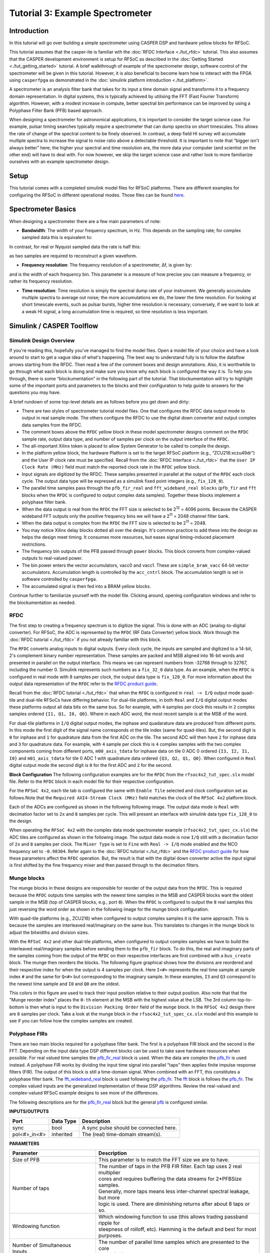 Tutorial 3: Example Spectrometer
==================================

Introduction
-------------
In this tutorial will go over building a simple spectrometer using CASPER DSP and hardware yellow blocks for RFSoC.

This tutorial assumes that the casper-ite is familiar wth the :doc:`RFDC Interface <./tut_rfdc>` tutorial. This also assumes that the CASPER development environment is setup for RFSoC as described in the :doc:`Getting Started <./tut_getting_started>` tutorial. A brief walkthrough of example of the spectrometer design, software control of the spectrometer will be given in this tutorial. However, it is also beneficial to become learn how to interact with the FPGA using ``casperfpga`` as demonstrated in the :doc:`simulink platform introduction <./tut_platform>`.

A spectrometer is an analysis filter bank that takes for its input a time domain signal and transforms it to a frequency domain representation. In digital systems, this is typically achieved by utilising the FFT (Fast Fourier Transform) algorithm. However, with a modest increase in compute, better spectral bin performance can be improved by using a Polyphase Filter Bank (PFB) based approach.

When designing a spectrometer for astronomical applications, it is important to consider the target science case. For example, pulsar timing searches typically require a spectrometer that can dump spectra on short timescales. This allows the rate of change of the spectral content to be finely observed. In contrast, a deep field HI survey will accumulate multiple spectra to increase the signal to noise ratio above a detectable threshold. It is important to note that “bigger isn't always better” here; the higher your spectral and time resolution are, the more data your computer (and scientist on the other end) will have to deal with. For now however, we skip the target science case and rather look to more familiarize ourselves with an example spectrometer design.

Setup
-----
This tutorial comes with a completed simulink model files for RFSoC platforms. There are different examples for configuring the RFSoC in different operational modes. Those files can be found `here <https://github.com/casper-astro/tutorials_devel/tree/master/rfsoc/tut_spec>`_.

Spectrometer Basics
-------------------

When designing a spectrometer there are a few main parameters of note:

- **Bandwidth**: The width of your frequency spectrum, in Hz. This depends on the sampling rate; for complex sampled data this is equivalent to:

.. image:: ../../_static/img/tut_spec/bandwidtheq1.png

In contrast, for real or Nyquist sampled data the rate is half this:

.. image:: ../../_static/img/tut_spec/bandwidtheq2.png

as two samples are required to reconstruct a given waveform.

- **Frequency resolution**: The frequency resolution of a spectrometer, Δf, is given by:

.. image:: ../../_static/img/tut_spec/freq_eq.png

and is the width of each frequency bin. This parameter is a measure of how precise you can measure a frequency, or rather its frequency resolution.

- **Time resolution**: Time resolution is simply the spectral dump rate of your instrument. We generally accumulate multiple spectra to average out noise; the more accumulations we do, the lower the time resolution. For looking at short timescale events, such as pulsar bursts, higher time resolution is necessary; conversely, if we want to look at a weak HI signal, a long accumulation time is required, so time resolution is less important.

Simulink / CASPER Toolflow
--------------------------

Simulink Design Overview
^^^^^^^^^^^^^^^^^^^^^^^^^^

If you're reading this, hopefully you've managed to find the model files. Open a model file of your choice and have a look around to start to get a vague idea of what's happening. The best way to understand fully is to follow the dataflow arrows starting from the RFDC. Then read a few of the comment boxes and design annotations. Also, it is worthwhile to go through what each block is doing and make sure you know why each block is configured the way it is. To help you through, there is some “blockumentation” in the following part of the tutorial. That blockumentation will try to highlight some of the important ports and parameters to the blocks and their configuration to help guide to answers for the questions you may have.

A brief rundown of some top-level details are as follows before you get down and dirty:

- There are two styles of spectrometer tutorial model files. One that configures the RFDC data output mode to output in real sample mode. The others configure the RFDC to use the digital down converter and output complex data samples from the RFDC.

- The comment boxes above the ``RFDC`` yellow block in these model spectrometer designs comment on the ``RFDC`` sample rate, output data type, and number of samples per clock on the output interface of the ``RFDC``.

- The all-important Xilinx token is placed to allow System Generator to be called to compile the design.

- In the platform yellow block, the hardware Platform is set to the target RFSoC platform (e.g., “ZCU216:xczu49dr”) and the User IP clock rate must be specified. Recall from the :doc:`RFDC Interface <./tut_rfdc>` that the ``User IP Clock Rate (MHz)`` field must match the reported clock rate in the ``RFDC`` yellow block.

- Input signals are digitized by the RFDC. These samples presented in parallel at the output of the ``RFDC`` each clock cycle. The output data type will be expressed as a simulink fixed point integers (e.g., ``fix_128_0``).

- The parallel time samples pass through the ``pfb_fir_real`` and ``fft_wideband_real blocks`` (``pfb_fir`` and ``fft`` blocks when the ``RFDC`` is configured to output complex data samples). Together these blocks implement a polyphase filter bank.

- When the data output is real from the ``RFDC`` the FFT size is selected to be 2\ :sup:`12` = 4096 points. Because the CASPER wideband FFT outputs only the positive frequency bins we will have a 2\ :sup:`11` = 2048 channel filter bank.

- When the data output is complex from the ``RFDC`` the FFT size is selected to be 2\ :sup:`11` = 2048.

- You may notice Xilinx delay blocks dotted all over the design. It's common practice to add these into the design as helps the design meet timing. It consumes more resources, but eases signal timing-induced placement restrictions.

- The frequency bin outputs of the PFB passed through ``power`` blocks. This block converts from complex-valued outputs to real-valued power.

- The bin power enters the vector accumulators, vacc0 and vacc1. These are ``simple_bram_vacc`` 64-bit vector accumulators. Accumulation length is controlled by the ``acc_cntrl`` block. The accumulation length is set in software controlled by ``casperfpga``.

- The accumulated signal is then fed into a BRAM yellow blocks.

Continue further to familiarize yourself with the model file. Clicking around, opening configuration windows and refer to the blockumentation as needed.

RFDC
^^^^^

The first step to creating a frequency spectrum is to digitize the signal. This is done with an ADC (analog-to-digital converter). For RFSoC, the ADC is represented by the ``RFDC`` (RF Data Converter) yellow block. Work through the :doc:`RFDC tutorial <./tut_rfdc>` if you not already familiar with this block.

The ``RFDC`` converts analog inputs to digital outputs. Every clock cycle, the inputs are sampled and digitized to a 14-bit, 2's complement binary number representation. These samples are packed and MSB aligned into 16-bit words and presented in parallel on the output interface. This means we can represent numbers from -32768 through to 32767, including the number 0. Simulink represents such numbers as a ``fix_32_0`` data type. As an example, when the ``RFDC`` is configured in real mode with 8 samples per clock, the output data type is ``fix_128_0``. For more information about the output data representation of the ``RFDC`` refer to the `RFDC product guide`_.

Recall from the :doc:`RFDC tutorial <./tut_rfdc>` that when the ``RFDC`` is configured in ``real -> I/Q`` output mode quad-tile and dual-tile RFSoCs have differing behavior. For dual-tile platforms, in both ``Real`` and ``I/Q`` digital output modes these platforms output all data bits on the same bus. So for example, with ``4`` samples per clock this results in ``2`` complex samples ordered ``{I1, Q1, I0, Q0}``. Where in each ADC word, the most recent sample is at the MSB of the word.

For dual-tile platforms in ``I/Q`` digital output modes, the inphase and quadarature data are produced from different ports. In this mode the first digit of the signal name corresponds ot the tile index (same for quad-tiles). But, the second digit is ``0`` for inphase and ``1`` for quadrature data from the first ADC on the tile. The second ADC will then have ``2`` for inphase data and ``3`` for quadrature data. For example, with ``4`` sample per clock this is ``4`` complex samples with the two complex components coming from different ports, ``m00_axis_tdata`` for inphase data on tile 0 ADC 0 ordered ``{I3, I2, I1, I0}`` and  ``m01_axis_tdata`` for tile 0 ADC 1 with quadrature data ordered ``{Q3, Q2, Q1, Q0}``. When configured in ``Real`` digital output mode the second digit is ``0`` for the first ADC and ``2`` for the second.


**Block Configuration**
The following configuration examples are for the ``RFDC`` from the ``rfsoc4x2_tut_spec.slx`` model file. Refer to the ``RFDC`` block in each model file for their respective configuration.

For the ``RFSoC 4x2``, each tile tab is configured the same with ``Enable Tile`` selected and clock configuration set as follows.Note that the ``Required AXI4-Stream Clock (MHz)`` field matches the clock of the ``RFSoC 4x2`` platform block.

.. image:: ../../_static/img/rfsoc/tut_spec/rfsoc4x2_rfdc_tile_conf.png

Each of the ADCs are configured as shown in the following following image. The output data mode is ``Real`` with decimation factor set to ``2x`` and ``8`` samples per cycle. This will present an interface with simulink data type ``fix_128_0`` to the design.

.. image:: ../../_static/img/rfsoc/tut_spec/rfsoc4x2_rfdc_adc_conf.png

When operating the ``RFSoC 4x2`` with the complex data mode spectrometer example (``rfsoc4x2_tut_spec_cx.slx``) the ADC tiles are configured as shown in the following image. The output data mode is now ``I/Q`` still with a decimation factor of ``2x`` and ``8`` samples per clock. The ``Mixer Type`` is set to ``Fine`` with ``Real -> I/Q`` mode enabled and the NCO frequency set to ``-0.98304``. Refer again to the :doc:`RFDC tutorial <./tut_rfdc>` and the `RFDC product guide`_ for how these parameters affect the ``RFDC`` operation. But, the result is that with the digital down converter active the input signal is first shifted by the fine frequency mixer and then passed through to the decimation filters.

.. image:: ../../_static/img/rfsoc/tut_spec/rfsoc4x2_rfdc_cx_adc_conf.png

Munge blocks
^^^^^^^^^^^^^^^^

The munge blocks in these designs are responsible for reorder of the output data from the ``RFDC``. This is required because the ``RFDC`` outputs time samples with the newest time samples in the MSB and CASPER blocks want the oldest sample in the MSB (top of CASPER blocks, e.g., port ``0``). When the ``RFDC`` is configured to output the ``8`` real samples this just reversing the word order as shown in the following image for the munge block configuration.

.. image:: ../../_static/img/rfsoc/tut_spec/rfsoc4x2_munge_real.png

With quad-tile platforms (e.g., ZCU216) when configured to output complex samples it is the same approach. This is because the samples are interleaved real/imaginary on the same bus. This translates to changes in the munge block to adjust the bitwidths and division sizes.

With the ``RFSoC 4x2`` and other dual-tile platforms, when configured to output complex samples we have to build the interleaved real/imaginary samples before sending them to the ``pfb_fir`` block. To do this, the real and imaginary parts of the samples coming from the output of the ``RFDC`` on their respective interfaces are first combined with a ``bus_create`` block. The munge then reorders the blocks. The following figure graphical shows how the divisions are reordered and their respective index for when the output is 4 samples per clock. Here ``I<#>`` represents the real time sample at sample index ``#`` and the same for ``Q<#>`` but corresponding to the imaginary sample. In these examples, ``I3`` and ``Q3`` correspond to the newest time sample and ``I0`` and ``Q0`` are the oldest.

.. image:: ../../_static/img/rfsoc/tut_spec/rfsoc4x2_munge_reorder_ex.png
  :width: 300 

This colors in this figure are used to track their input position relative to their output position. Also note that that the "Munge reorder index" places the ``0-th`` element at the MSB with the highest value at the LSB. The 3rd column top-to-bottom is then what is input to the ``Division Packing Order`` field of the ``munge`` block. In the ``RFSoC 4x2`` design there are ``8`` samples per clock. Take a look at the munge block in the ``rfsoc4x2_tut_spec_cx.slx`` model and this example to see if you can follow how the complex samples are created.

Polyphase FIRs
^^^^^^^^^^^^^^^^^
There are two main blocks required for a polyphase filter bank. The first is a polyphase FIR block and the second is the FFT. Depending on the input data type DSP different blocks can be used to take save hardware resources when possible. For real valued time samples the `pfb_fir_real <pfbRealBlk_>`_ block is used. When the data are complex the `pfb_fir <pfbBlk_>`_ is used instead. A polyphase FIR works by dividing the input time signal into parallel "taps" then applies finite impulse response filters (FIR). The output of this block is still a time-domain signal.  When combined with an FFT, this constitutes a polyphase filter bank. The `fft_wideband_real <fftRealBlk_>`_ block is used following the `pfb_fir <pfbBlk_>`_. The `fft <fftBlk_>`_ block is follows the `pfb_fir <pfbBlk_>`_. The complex valued inputs are the generalized implementation of these DSP algorithms. Review the real-valued and complex-valued RFSoC example designs to see more of the differences.

The following descriptions are for the `pfb_fir_real <pfbRealBlk_>`_ block but the general `pfb <pfbBlk_>`_ is configured similar.

.. image:: ../../_static/img/rfsoc/tut_spec/pfb_fir_real.png
  :width: 600

**INPUTS/OUTPUTS**

+----------------+-----------+------------------------------------------------------------+
| Port           | Data Type | Description                                                |
+================+===========+============================================================+
| sync           | bool      | A sync pulse should be connected here.                     |
+----------------+-----------+------------------------------------------------------------+
| pol<#>_in<#>   | inherited | The (real) time-domain stream(s).                          |
+----------------+-----------+------------------------------------------------------------+

**PARAMETERS**

+---------------------------------+-----------------------------------------------------------------------------+
| Parameter                       | Description                                                                 |
+=================================+=============================================================================+
|  Size of PFB                    | | This parameter is to match the FFT size we are to have.                   |
+---------------------------------+-----------------------------------------------------------------------------+
|  Number of taps                 | | The number of taps in the PFB FIR filter. Each tap uses 2 real multiplier |
|                                 | | cores and requires buffering the data streams for 2\*PFBSize samples.     |
|                                 | | Generally, more taps means less inter-channel spectral leakage, but more  |
|                                 | | logic is used. There are diminishing returns after about 8 taps or so.    |
+---------------------------------+-----------------------------------------------------------------------------+
|  Windowing function             | | Which windowing function to use (this allows trading passband ripple for  |
|                                 | | steepness of rolloff, etc). Hamming is the default and best for most      |
|                                 | | purposes.                                                                 |
+---------------------------------+-----------------------------------------------------------------------------+
| | Number of Simultaneous        | | The number of parallel time samples which are presented to the core       |
| | Inputs                        | | each clock.                                                               |
+---------------------------------+-----------------------------------------------------------------------------+
|  Make biplex                    | | 0 (not making it biplex) is default. Double up the inputs to match with a |
|                                 | | biplex FFT.                                                               |
+---------------------------------+-----------------------------------------------------------------------------+
|  Input bitwidth                 | | The number of bits in each real and imaginary sample input to the PFB. The|
|                                 | | ADC outputs 16-bit data.                                                  |
+---------------------------------+-----------------------------------------------------------------------------+
|  Output bitwidth                | | The number of bits in each real and imaginary sample output from the PFB. |
|                                 | | This should match the bit width in the FFT that follows. 18 bits is       |
|                                 | | recommended as a minimum. Recommended values depend on the DSP            |
|                                 | | architecture for the FPGA.                                                |
+---------------------------------+-----------------------------------------------------------------------------+
|  Coefficient bitwidth           | | The number of bits in each coefficient. This is usually chosen to be less |
|                                 | | than or equal to the input bit width.                                     |
+---------------------------------+-----------------------------------------------------------------------------+
|  Use dist mem for coefficients  | | Store the FIR coefficients in distributed memory (if = 1). Otherwise,     |
|                                 | | BRAMs are used to hold the coefficients. 0 (not using distributed memory) |
|                                 | | is default.                                                               |
+---------------------------------+-----------------------------------------------------------------------------+
|  Add/Mult/BRAM/Convert Latency  | | These values set the number of clock cycles taken by various processes in |
|                                 | | the filter. There's normally no reason to change this unless you're having|
|                                 | | troubles with design timing.                                              |
+---------------------------------+-----------------------------------------------------------------------------+
|  Quantization Behaviour         | | Specifies the rounding behaviour used at the end of each butterfly        |
|                                 | | computation to return to the number of bits specified above. Rounding is  |
|                                 | | strongly suggested to avoid artifacts.                                    |
+---------------------------------+-----------------------------------------------------------------------------+
|  Bin Width Scaling              | | PFBs give enhanced control over the width of frequency channels. By       |
|                                 | | adjusting this parameter, you can scale bins to be wider (for values > 1) |
|                                 | | or narrower (for values \< 1).                                            |
+---------------------------------+-----------------------------------------------------------------------------+
|  Multiplier specification       | | Specifies what type of resources are used by the various multiplications  |
|                                 | | required by the filter.                                                   |
+---------------------------------+-----------------------------------------------------------------------------+
|  Fold adders into DSPs          | | If this option is checked, adding operations will be combined into the    |
|                                 | | FPGAs DSP cores, which have both the multiplying and adding capabilities. |
+---------------------------------+-----------------------------------------------------------------------------+
|  Adder implementation           | | Adders not folded into DSPs can be implemented either using fabric        |
|                                 | | resources (i.e. registers and LUTs in slices) or using DSP cores. Here you|
|                                 | | get to choose which is used. Choosing a behavioural implementation will   |
|                                 | | allow the compiler to choose whichever implementation it thinks is best.  |
+---------------------------------+-----------------------------------------------------------------------------+
|  Share coeff. between           | | Where the PFB block is simultaneously processing more than one            |
|  | polarisations                | | polarization, you can save RAM by using the same set of coefficients for  |
|                                 | | each stream. This may, however, make the timing performance of your design|
|                                 | | worse.                                                                    |
+---------------------------------+-----------------------------------------------------------------------------+


CASPER FFTs
^^^^^^^^^^^^
The FFT block you use is is the most important part of the design to understand. The cool green of the FFT blocks hide the complex and confusing FFT butterfly biplex algorithms that are under the hood. You do need to have a working knowledge of it though, so I recommend reading Chapter 8 and Chapter 12 of Smith's free online DSP guide at (http://www.dspguide.com/). Parts of the documentation below are taken from the ``fft_wideband_real`` `block documentation <fftRealBlk_>`_. When the ``RFDC`` outputs complex time samples the `fft <fftBlk_>`_ block needs to be used instead. Similarly, see the ``fft`` `block documentation <fftBlk_>`_ for more information.

.. image:: ../../_static/img/rfsoc/tut_spec/fft_wideband_real.png
  :width: 600

**INPUTS/OUTPUTS**

+--------+---------------------------------------------------------------------------------------------------------------+
| Port   | Description                                                                                                   |
+========+===============================================================================================================+
| sync   | Like many of the blocks, the FFT needs a heartbeat to keep it sync'd.                                         |
+--------+---------------------------------------------------------------------------------------------------------------+
| shift  | | Sets the shifting schedule through the FFT. Bit 0 specifies the behavior of stage 0, bit 1 of stage 1, and  |
|        | | so on. If a stage is set to shift (with bit = 1), then every sample is divided by 2 at the output of that   |
|        | | stage. This strategy will always prevent overflow. This is the strategy chosen in these deigns.             |
+--------+---------------------------------------------------------------------------------------------------------------+
| in<#>  | Input data (real for wideband fft, complex for general fft)                                                   |
+--------+---------------------------------------------------------------------------------------------------------------+
| out<#> | | The number of ports is the number of simultaneous bin outputs produces. For a real input signal, the outputs|
|        | | FFTs spectrum's left and right halves are mirror images (complex conjugate symmetric). The block does not   |
|        | | output the imaginary (negative channel) indices.                                                            |
|        | | Thus, for a 4096-point FFT, 2048 channels are output. This is why there are half the number of parallel     |
|        | | outputs. Each of these parallel FFT outputs will produce sequential channels on every clock cycle. On the   |
|        | | first clock cycle (after a sync pulse, which denotes the start), frequency channel zero is on port 0,       |
|        | | frequency channel one is on port 1 and so forth. Each of those are now complex-valued numbers. Then on the  |
|        | | clock cycle this process repeats where the previous bin count left off.                                     |
+--------+---------------------------------------------------------------------------------------------------------------+

**PARAMETERS**

+------------------------------------------+-----------------------------------------------------------------------------+
| Parameter                                | Description                                                                 |
+==========================================+=============================================================================+
| Size of FFT                              | | How many points the FFT will have. The number of output channels will be  |
|                                          | | half this when the wideband real fft if used as previously explained.     |
+------------------------------------------+-----------------------------------------------------------------------------+
| Input/output bitwidth                    | | The number of bits in each real and imaginary sample as they are carried  |
|                                          | | through the FFT. Each FFT stage will round numbers back down to this      |
|                                          | | number of bits after performing a butterfly computation. This has to match|
|                                          | | what the `pfb_fir` is throwing out.                                       |
+------------------------------------------+-----------------------------------------------------------------------------+
| Number of simultaneous inputs            | | The number of parallel time samples which are presented to the FFT core   |
|                                          | | each clock.                                                               |
+------------------------------------------+-----------------------------------------------------------------------------+
| Coefficient bitwidth                     | | The amount of bits for each coefficient. 18 is default.                   |
+------------------------------------------+-----------------------------------------------------------------------------+
| Unscramble output                        | | Some reordering is required to make sure the frequency channels are output|
|                                          | | in canonical frequency order. If you're absolutely desperate to save as   |
|                                          | | much RAM and logic as possible you can disable this processing, but you'll|
|                                          | | have to make sure you account for the scrambling of the channels in your  |
|                                          | | downstream software. For now, because our design will comfortably fit on  |
|                                          | | the FPGA, leave the unscramble option checked.                            |
+------------------------------------------+-----------------------------------------------------------------------------+
| Overflow Behavior                        | | Indicates the behavior of the FFT core when the value of a sample exceeds |
|                                          | | what can be expressed in the specified bit width. Here we're going to use |
|                                          | | Wrap, since Saturate will not make overflow corruption better behaved.    |
+------------------------------------------+-----------------------------------------------------------------------------+
| Add Latency                              | Latency through adders in the FFT.                                          |
+------------------------------------------+-----------------------------------------------------------------------------+
| Mult Latency                             | Latency through multipliers in the FFT.                                     |
+------------------------------------------+-----------------------------------------------------------------------------+
| BRAM Latency                             | Latency through BRAM in the FFT.                                            |
+------------------------------------------+-----------------------------------------------------------------------------+
| Convert Latency                          | | Latency through blocks used to reduce bit widths after twiddle and        |
|                                          | | butterfly stages.                                                         |
+------------------------------------------+-----------------------------------------------------------------------------+
| Input Latency                            | | Here you can register your input data streams in case you run into timing |
|                                          | | issues.                                                                   |
+------------------------------------------+-----------------------------------------------------------------------------+
| | Latency between internal biplexes and  | | Here you can add optional register stages between the two major processing|
| | ``fft_direct`` blocks                  | | blocks in the FFT. These can help a failing design meet timing. For this  |
|                                          | | tutorial, you should be able to compile the design with this parameter set|
|                                          | | to 0.                                                                     |
+------------------------------------------+-----------------------------------------------------------------------------+
| Architecture                             |                                                                             |
+------------------------------------------+-----------------------------------------------------------------------------+
| | Number of bits above which to store    | | Determines the threshold at which the twiddle coefficients in a stage are |
| | stage's coefficients in BRAM           | | stored in BRAM. Below this threshold distributed RAM is used. By changing |
|                                          | | this, you can bias your design to use more BRAM or more logic.            |
+------------------------------------------+-----------------------------------------------------------------------------+
| | Number of bits above which to store    | | Determines the threshold at which the twiddle coeff. in a stage are stored|
| | stage's delays in BRAM                 | | in BRAM. Below this threshold distributed RAM is used.                    |
+------------------------------------------+-----------------------------------------------------------------------------+
| Multiplier Implementation                | | Determines how multipliers are implemented in the twiddle function at     |
|                                          | | each stage. Using behavioral HDL allows adders following the multiplier to|
|                                          | | be folded into the DSP48Es. Other options choose multiplier cores which   |
|                                          | | allows quicker compile time. You can enter an array of values allowing    |
|                                          | | exact specification of how multipliers are implemented at each stage.     |
+------------------------------------------+-----------------------------------------------------------------------------+
| Hardcode shift schedule                  | | If you wish to save logic, at the expense of being able to dynamically    |
|                                          | | specify your shifting regime using the block's "shift" input, you can     |
|                                          | | check this box. Leave it unchecked for this tutorial.                     |
+------------------------------------------+-----------------------------------------------------------------------------+
| Use DSP48's for adders                   | | The butterfly operation at each stage consists of two adders and two      |
|                                          | | subtracters that can be implemented using DSP48 units instead of logic.   |
|                                          | | Leave this unchecked.                                                     |
+------------------------------------------+-----------------------------------------------------------------------------+

Power
^^^^^^^

.. image:: ../../_static/img/tut_spec/power_4.4.png

The `power <https://casper.berkeley.edu/wiki/Power>`_ block computes the power of a complex number. The power block typically has a latency of 5 and will compute the power of its input by taking the sum of the squares of its real and imaginary components.

**INPUTS/OUTPUTS**

+-------+-----------+------------------------+---------------------------------------------------------------------------+
| Port  | Direction | Data Type              | Description                                                               |
+=======+===========+========================+===========================================================================+
| c     | IN        | 2*BitWidth Fixed point | | A complex number whose higher BitWidth bits are its real part and lower |
|       |           |                        | | BitWidth bits are its imaginary part.                                   |
+-------+-----------+------------------------+---------------------------------------------------------------------------+
| power | OUT       | UFix\_(2*BitWidth)\_(2\*BitWidth-1) | The computed power of the input complex number.              |
+-------+-----------+------------------------+---------------------------------------------------------------------------+

**PARAMETERS**

+-----------+----------+----------------------------------+
| Parameter | Variable | Description                      |
+===========+==========+==================================+
| Bit Width | BitWidth | The number of bits in its input. |
+-----------+----------+----------------------------------+

Sync Gen
^^^^^^^^^^
CASPER DSP blocks require a sync pulse as a periodic heartbeat to keep the data path flowing. This can be either a 1 PPS pulse or something generated internal to the design. We use an internal approach in this design with the ``sync gen`` block. For more information about configuring this block please refer to the `CASPER Sync Memo <https://github.com/casper-astro/publications/blob/master/Memos/files/sync_memo_v1.pdf>`_ for how the reorders are to be setup for this block if the FFT size were to change in your designs.

Vector Accumulator
^^^^^^^^^^^^^^^^^^^^

The ``simple_bram_vacc`` block is used in this design for vector accumulation. Vector growth is approximately 28 bits each second. As the name suggests, the ``simple_bram_vacc`` is simpler so it is fine for this demo spectrometer. Each vector accumulator will capture a fraction of the total output bandwidth in parallel. This means that the frequency bins will need to be interleaved to reconstruct the output spectrum when read back out. With ``N`` parallel output frequency bins we will have ``N`` vector accumulators, each containing, 2\ :sup:`FFT_SIZE`/N bins.

.. image:: ../../_static/img/tut_spec/vacc_4.6.png

**PARAMETERS**

+-----------------------+--------------------------------------------------------------------------------------------------+
| Parameter             | Description                                                                                      |
+=======================+==================================================================================================+
| Vector length         | The length of the input/output vector. Set to store the fraction of spectrum as explained above. |
+-----------------------+--------------------------------------------------------------------------------------------------+
| no. output bits       | | As there is bit growth due to accumulation, we need to set this higher than the input bits.    |
+-----------------------+--------------------------------------------------------------------------------------------------+
| Binary point (output) | | Where the binary point is placed in the accumulated output.                                    |
+-----------------------+--------------------------------------------------------------------------------------------------+

**INPUTS/OUTPUTS**

+----------+---------------------------------------------------------------------------------------------------------------+
| Port     | Description                                                                                                   |
+==========+===============================================================================================================+
| new_acc  | | A boolean pulse should be sent to this port to signal a new accumulation. We can't directly use the sync    |
|          | | pulse, otherwise this would reset after each spectrum. The ``acc_cntrl`` keeps track of the accumulation    |
|          | | to send this pulse.                                                                                         |
+----------+---------------------------------------------------------------------------------------------------------------+
| din/dout | Data input and output. The output depends on the no. output bits parameter.                                   |
+----------+---------------------------------------------------------------------------------------------------------------+
| valid    | | The output of this block will only be valid when it has finished accumulating (signaled by a boolean pulse  |
|          | | sent to ``new_acc``). This will output a boolean 1 while the vector is being output, and 0 otherwise.       |
+----------+---------------------------------------------------------------------------------------------------------------+

Shared BRAMs
^^^^^^^^^^^^^^^

.. image:: ../../_static/img/tut_spec/shared_bram_2012.png

The final blocks are shared the BRAMs, which we will read out the values of using the python script.

**PARAMETERS**

+-------------------+------------------------------------------------------------------------------------------------------+
| Parameter         | Description                                                                                          |
+===================+======================================================================================================+
| Output data type  | Unsigned                                                                                             |
+-------------------+------------------------------------------------------------------------------------------------------+
| Address width     | | 2^(Address width) is the number of ``Data Width`` words of the implemented BRAM. In the this design|
|                   | | it must be set to store at least the number of output bins each shared bram will receive. Timing   |
|                   | | issues can be a problem with bitwidths higher than 13.                                             | 
+-------------------+------------------------------------------------------------------------------------------------------+
| Data Width        | | The Shared BRAM may have a data input/output width of either 8, 16, 32, 64, or 128 bits. This is   |
|                   | | set to match the vector accumulator output.                                                        |
+-------------------+------------------------------------------------------------------------------------------------------+
| Data binary point | | The binary point should be set to zero. The data going to the processor will be converted to a     |
|                   | | value with this binary point and the output data type.                                             |
+-------------------+------------------------------------------------------------------------------------------------------+
| Initial values    | This is a test vector for simulation only.                                                           |
+-------------------+------------------------------------------------------------------------------------------------------+
| Sample rate       | Set this to 1.                                                                                       |
+-------------------+------------------------------------------------------------------------------------------------------+

**INPUTS/OUTPUTS**

+----------+-------------------------------------------------------------------------------------------------------------+
| Port     | Description                                                                                                 |
+==========+=============================================================================================================+
| Addr     | Address to be written to with the value of data_in, on that clock, if write enable is high.                 |
+----------+-------------------------------------------------------------------------------------------------------------+
| data_in  | The input data.                                                                                             |
+----------+-------------------------------------------------------------------------------------------------------------+
| we       | The write enable port.                                                                                      |
+----------+-------------------------------------------------------------------------------------------------------------+
| data_out | | Writing the data to a register. This is simply terminated in the design, as the data has finally reached  |
|          | | its final form and destination.                                                                           |
+----------+-------------------------------------------------------------------------------------------------------------+

Software Registers
^^^^^^^^^^^^^^^^^^

There are a few `control registers <https://casper.berkeley.edu/wiki/Software_register>`_, led GPIOs, and snapshot blocks within the design:

- **cnt_rst**: Counter reset control. Pulse this high to reset all counters back to zero.
- **acc_len**: Sets the accumulation length. See python script help string for usage.
- **sync_cnt**: Sync pulse counter. Counts the number of sync pulses issued. Can be used to figure out board uptime and confirm that your design is being clocked correctly.
- **acc_cnt**: Accumulation counter. Keeps track of how many accumulations have been done.
- **led0_sync**: The led0_sync light flashes each time a sync pulse is generated.
- **led1_new_acc**: This lights up led1 each time a new accumulation is triggered.
- **led2_acc_clip**: This lights up led2 whenever clipping is detected.

If you've made it to here, congratulations. Take a break and then come back for part two, which explains the second part of the tutorial – actually getting the spectrometer running, and having a look at some spectra.

Configuration and Control
--------------------------

Hardware Configuration
^^^^^^^^^^^^^^^^^^^^^^^^^^^

Make sure the RFSoC platform board is running the proper Linux image as explained in the :doc:`Getting Started tutorial <./tut_getting_started>` and that clocks are running (e.g., ZCU216 requires clocking module board be installed). You will also need test signals at the inputs of the RFSoC.

The tutorial ``.slx`` model files for different platforms are found `here <https://github.com/casper-astro/tutorials_devel/tree/master/rfsoc/tut_spec>`_. Extending the files to a different platform not yet provided is possible following this tutorial. Open one of the example model files and run the ``jasper`` command in the matlab command prompt to build the ``.fpg`` and ``.dtbo`` files (found in model projects ``outputs/`` folder). After this completes, we can now run and configure ``casperfpga`` to communicate with the hardware design to readout and plot output spectra!

Python
^^^^^^^^^
We assume here working with the ``RFSoC 4x2`` and provided ``rfsoc4x2_tut_spec.py`` script for reading output. But, these instructions and files can be extended to other files. An example of this would be to also compare the provided ``ZCU216`` examples.

There are two prebuilt model files: one using the ``RFDC`` configured to output real time samples and the other enabling the digital down converter to output complex time samples. For the real spectrometer design the RFDC is set to sample at 3932.16 MHz with a decimation rate of ``2x``. The spectrometer uses the ``fft_wideband_real`` set to a transform size of 4096. The number of output bins is only the positive frequency with a a size of 2048. This is an effective bandwidth from 0 to 983.04 MHz. The complex spectrometer design is also set to sample at 3932.16 MHz with a decimation rate of ``2x``. However, in this design the fine mixer is used with the NCO set to ``-983.04 MHz``. The FFT is set to transform to a size of 2048. With sufficient anti-alias filtering the effective bandwidth of this design is from 0 to 1966.08 MHz.

It may be helpful to first run the python script in the two operating modes before going through the script. This can help identify what the script does by knowing before what is being presented.

To get help information from the script you can run:

.. code:: bash

  python rfsoc4x2_tut_spec.py -h

The general syntax to run the script is as follows. Either an IP address or hostname can be given to connect to the board. The string ``real`` or ``cx`` must be provided. This is to setup how to read out and display the spectra. The ``-b`` option is used to program the board with a specified ``.fpg`` file. If no file is provided the prebuilt ``.fpg`` files are used. The ``-a`` option is used to specify which adc input to plot. The value can be ``0, 1, 2``, or ``3``. The default is ``0``. The ``-l`` option is used to specify the accumulation length. The ``-s`` option can be used if you know the design has already been previously programmed and is running. If not, it will be expected to a problem.

Run in real mode using the prebuilt model. I am assuming here a hostname of ``rfsoc4x2`` for the board:

.. code:: bash

  python rfsoc4x2_tut_spec.py rfsoc4x2 real
  
Assuming all goes well and with a plot window should appear updating the spectrum periodically, with the spectrum accumulation count displayed in the title. An example is shown in the following figure. Here a tone at 800 MHz is present on the input of the RFSoC and appears as expected 800 MHz.

.. image:: ../../_static/img/rfsoc/tut_spec/rfsoc4x2_python_real.png
  :width: 420

Now run the complex mode design:

.. code:: bash

  python rfsoc4x2_tut_spec.py rfsoc4x2 cx

Similar to the real mode, a plot should shortly appear. As an example, the same 800 MHz tone is present as shown.

.. image:: ../../_static/img/rfsoc/tut_spec/rfsoc4x2_python_cx.png
  :width: 420

As an example of something more interesting, the following output is from the complex version of the design with wideband noise filtered to a passband from about 1280-1780 MHz and a tone present in that passband at 1520 MHz.

.. image:: ../../_static/img/rfsoc/tut_spec/rfsoc4x2_python_cx_wideband.png

Conclusion
------------

If you have followed this tutorial faithfully, you should now know:

* What a spectrometer is and what the important parameters for astronomy are.
* Which CASPER blocks you might want to use to make a spectrometer, and how to connect them up in Simulink.
* How to connect to and control a the RFSoC spectrometer using python scripting.

.. _pfbRealBlk: https://casper-toolflow.readthedocs.io/en/latest/src/blockdocs/Pfb_fir_real.html
.. _pfbBlk: https://casper-toolflow.readthedocs.io/en/latest/src/blockdocs/Pfb_fir.html
.. _fftRealBlk: https://casper-toolflow.readthedocs.io/en/latest/src/blockdocs/Fft_wideband_real.html
.. _fftBlk: https://casper-toolflow.readthedocs.io/en/latest/src/blockdocs/Fft.html
.. _RFDC product guide: PG269_
.. _PG269: https://www.xilinx.com/support/documentation/ip_documentation/usp_rf_data_converter/v2_4/pg269-rf-data-converter.pdf
